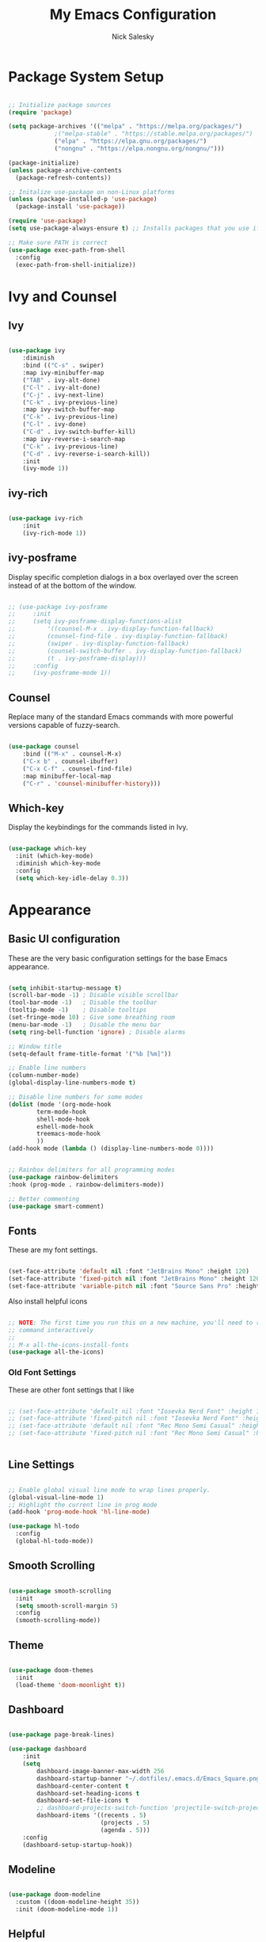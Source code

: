 #+title: My Emacs Configuration
#+author: Nick Salesky
#+PROPERTY: header-args:emacs-lisp :tangle ./init.el
#+STARTUP: overview

* Package System Setup

#+begin_src emacs-lisp

;; Initialize package sources
(require 'package)

(setq package-archives '(("melpa" . "https://melpa.org/packages/")
			 ;("melpa-stable" . "https://stable.melpa.org/packages/")
			 ("elpa" . "https://elpa.gnu.org/packages/")
             ("nongnu" . "https://elpa.nongnu.org/nongnu/")))

(package-initialize)
(unless package-archive-contents
  (package-refresh-contents))

;; Initalize use-package on non-Linux platforms
(unless (package-installed-p 'use-package)
  (package-install 'use-package))

(require 'use-package)
(setq use-package-always-ensure t) ;; Installs packages that you use if they're not already installed

;; Make sure PATH is correct
(use-package exec-path-from-shell
  :config
  (exec-path-from-shell-initialize))
#+end_src

* Ivy and Counsel
** Ivy

#+BEGIN_SRC emacs-lisp

(use-package ivy
    :diminish
    :bind (("C-s" . swiper)
    :map ivy-minibuffer-map
    ("TAB" . ivy-alt-done)
    ("C-l" . ivy-alt-done)
    ("C-j" . ivy-next-line)
    ("C-k" . ivy-previous-line)
    :map ivy-switch-buffer-map
    ("C-k" . ivy-previous-line)
    ("C-l" . ivy-done)
    ("C-d" . ivy-switch-buffer-kill)
    :map ivy-reverse-i-search-map
    ("C-k" . ivy-previous-line)
    ("C-d" . ivy-reverse-i-search-kill))
    :init
    (ivy-mode 1))

#+END_SRC

** ivy-rich

#+BEGIN_SRC emacs-lisp

(use-package ivy-rich
    :init
    (ivy-rich-mode 1))

#+END_SRC
** ivy-posframe
Display specific completion dialogs in a box overlayed over the screen instead of at the bottom of the window.

#+BEGIN_SRC emacs-lisp

;; (use-package ivy-posframe
;;     :init
;;     (setq ivy-posframe-display-functions-alist
;;         '((counsel-M-x . ivy-display-function-fallback)
;;         (counsel-find-file . ivy-display-function-fallback)
;;         (swiper . ivy-display-function-fallback)
;;         (counsel-switch-buffer . ivy-display-function-fallback)
;;         (t . ivy-posframe-display)))
;;     :config
;;     (ivy-posframe-mode 1))

#+END_SRC

#+RESULTS:
: t

** Counsel
Replace many of the standard Emacs commands with more powerful versions capable of fuzzy-search.

#+begin_src emacs-lisp

(use-package counsel
    :bind (("M-x" . counsel-M-x)
    ("C-x b" . counsel-ibuffer)
    ("C-x C-f" . counsel-find-file)
    :map minibuffer-local-map
    ("C-r" . 'counsel-minibuffer-history)))

#+end_src

#+RESULTS:
: counsel-minibuffer-history

** Which-key
Display the keybindings for the commands listed in Ivy.

#+begin_src emacs-lisp

(use-package which-key
  :init (which-key-mode)
  :diminish which-key-mode
  :config
  (setq which-key-idle-delay 0.3))

#+end_src

* Appearance
** Basic UI configuration
These are the very basic configuration settings for the base Emacs appearance.

#+begin_src emacs-lisp

(setq inhibit-startup-message t)
(scroll-bar-mode -1) ; Disable visible scrollbar
(tool-bar-mode -1)   ; Disable the toolbar
(tooltip-mode -1)    ; Disable tooltips
(set-fringe-mode 10) ; Give some breathing room
(menu-bar-mode -1)   ; Disable the menu bar
(setq ring-bell-function 'ignore) ; Disable alarms

;; Window title
(setq-default frame-title-format '("%b [%m]"))

;; Enable line numbers
(column-number-mode)
(global-display-line-numbers-mode t)

;; Disable line numbers for some modes
(dolist (mode '(org-mode-hook
        term-mode-hook
        shell-mode-hook
        eshell-mode-hook
        treemacs-mode-hook
        ))
(add-hook mode (lambda () (display-line-numbers-mode 0))))


;; Rainbox delimiters for all programming modes
(use-package rainbow-delimiters
:hook (prog-mode . rainbow-delimiters-mode))

;; Better commenting
(use-package smart-comment)
#+end_src

#+RESULTS:

** Fonts

These are my font settings.

#+begin_src emacs-lisp

(set-face-attribute 'default nil :font "JetBrains Mono" :height 120)
(set-face-attribute 'fixed-pitch nil :font "JetBrains Mono" :height 120)
(set-face-attribute 'variable-pitch nil :font "Source Sans Pro" :height 140)

#+end_src

Also install helpful icons
#+begin_src emacs-lisp

;; NOTE: The first time you run this on a new machine, you'll need to run this
;; command interactively
;;
;; M-x all-the-icons-install-fonts
(use-package all-the-icons)

#+end_src

*** Old Font Settings
These are other font settings that I like

#+BEGIN_SRC emacs-lisp

;; (set-face-attribute 'default nil :font "Iosevka Nerd Font" :height 120)
;; (set-face-attribute 'fixed-pitch nil :font "Iosevka Nerd Font" :height 120)
;; (set-face-attribute 'default nil :font "Rec Mono Semi Casual" :height 120)
;; (set-face-attribute 'fixed-pitch nil :font "Rec Mono Semi Casual" :height 120)


#+END_SRC

** Line Settings

#+BEGIN_SRC emacs-lisp

;; Enable global visual line mode to wrap lines properly.
(global-visual-line-mode 1)
;; Highlight the current line in prog mode
(add-hook 'prog-mode-hook 'hl-line-mode)

(use-package hl-todo
  :config
  (global-hl-todo-mode))

#+END_SRC

#+RESULTS:
: t

** Smooth Scrolling

#+BEGIN_SRC emacs-lisp

(use-package smooth-scrolling
  :init
  (setq smooth-scroll-margin 5)
  :config
  (smooth-scrolling-mode))

#+END_SRC

#+RESULTS:
: t

** Theme

#+begin_src emacs-lisp

(use-package doom-themes
  :init
  (load-theme 'doom-moonlight t))

#+end_src

#+RESULTS:

** Dashboard

#+begin_src emacs-lisp

(use-package page-break-lines)

(use-package dashboard
    :init
    (setq
        dashboard-image-banner-max-width 256
        dashboard-startup-banner "~/.dotfiles/.emacs.d/Emacs_Square.png"
        dashboard-center-content t
        dashboard-set-heading-icons t
        dashboard-set-file-icons t
        ;; dashboard-projects-switch-function 'projectile-switch-project
        dashboard-items '((recents . 5)
                          (projects . 5)
                          (agenda . 5)))
    :config
    (dashboard-setup-startup-hook))

#+end_src

#+RESULTS:
: t

** Modeline

#+begin_src emacs-lisp

(use-package doom-modeline
  :custom ((doom-modeline-height 35))
  :init (doom-modeline-mode 1))

#+end_src

** Helpful
Make the Emacs help pages more "helpful".

#+begin_src emacs-lisp

(use-package helpful
  :custom
  (counsel-describe-function-function #'helpful-callable)
  (counsel-describe-variable-function #'helpful-variable)
  :bind
  ([remap describe-function] . counsel-describe-function)
  ([remap describe-command] . helpful-command)
  ([remap describe-variable] . counsel-describe-variable)
  ([remap describe-key] . helpful-key))

#+end_src
** Emoji
Display emojis in any text mode!! :smile:

#+BEGIN_SRC emacs-lisp

(use-package emojify
  :config
  (global-emojify-mode))

#+END_SRC
* Keybindings
** General.el
Set up =general.el= to control all of my custom keybindings.

#+begin_src emacs-lisp

(use-package general
    :config
    (general-override-mode)
    (general-evil-setup t)
    (general-create-definer my-leader
        :keymaps '(normal visual emacs)
            :prefix "C-SPC")
            ;; :non-normal-prefix "C-SPC")
    (general-create-definer my-local-leader
        :keymaps '(normal insert visual emacs)
        :which-key "local-leader"
        :global-prefix "C-q"))

#+end_src

#+RESULTS:
: t

** ESC quits prompts
Make ESC quit prompts.

#+begin_src emacs-lisp

(global-set-key (kbd "<escape>") 'keyboard-escape-quit)

#+end_src

#+RESULTS:
: keyboard-escape-quit

** Hydra
*** Basic Config
Install the base Hydra package.

#+begin_src emacs-lisp
(use-package hydra)
#+end_src
*** Text Scale
Sets up a hydra to let me easily change the text scale.

#+begin_src emacs-lisp

(defhydra hydra-text-scale (:timeout 4)
  "scale text"
  ("j" text-scale-increase "up")
  ("k" text-scale-decrease "down")
  ("f" nil "finished" :exit t))

(my-leader
 "t k" '(hydra-text-scale/body :which-key "Scale text"))
#+end_src

** Evil
It's hard for me to function without VIM-style keybindings at this point, so Evil mode is a must-have feature.

#+begin_src emacs-lisp

(use-package evil
  :init
  (setq evil-want-integration t
	evil-want-keybinding nil
	evil-want-C-u-scroll t
	evil-want-C-i-jump nil)
  :config
  (evil-mode 1)
  (define-key evil-insert-state-map (kbd "C-g") 'evil-normal-state)
  (define-key evil-insert-state-map (kbd "C-h") 'evil-delete-backward-char-and-join)
  (define-key evil-insert-state-map (kbd "TAB") 'tab-to-tab-stop)

  ;; use visual line motions even outside of visual-line-mode buffers
  (evil-global-set-key 'motion "j" 'evil-next-visual-line)
  (evil-global-set-key 'motion "k" 'evil-previous-visual-line)

  ;; set the initial state for certain special modes
  (evil-set-initial-state 'messages-buffer-mode 'normal)
  (evil-set-initial-state 'dashboard-mode 'normal)
  ;; disable Evil-mode for certain buffers
  (evil-set-initial-state 'eshell-mode 'emacs))

;; Gives us default Evil configurations for a lot of other modes
(use-package evil-collection
  :after evil
  :config
  (evil-collection-init))

#+end_src

#+RESULTS:
: t

*** Multiple Cursors
This is an attempt to set up multiple cursors with =evil-mc=. For now, I'm trying to use the =multiple-cursors= package instead.

#+BEGIN_SRC emacs-lisp

;; (defhydra my-mc-hydra (:color pink
;;                        :hint nil
;;                        :pre (evil-mc-pause-cursors))
;;   "
;; ^Match^            ^Line-wise^           ^Manual^
;; ^^^^^^----------------------------------------------------
;; _Z_: match all     _J_: make & go down   _z_: toggle here
;; _m_: make & next   _K_: make & go up     _r_: remove last
;; _M_: make & prev   ^ ^                   _R_: remove all
;; _n_: skip & next   ^ ^                   _p_: pause/resume
;; _N_: skip & prev

;; Current pattern: %`evil-mc-pattern

;; "
;;   ("Z" #'evil-mc-make-all-cursors)
;;   ("m" #'evil-mc-make-and-goto-next-match)
;;   ("M" #'evil-mc-make-and-goto-prev-match)
;;   ("n" #'evil-mc-skip-and-goto-next-match)
;;   ("N" #'evil-mc-skip-and-goto-prev-match)
;;   ("J" #'evil-mc-make-cursor-move-next-line)
;;   ("K" #'evil-mc-make-cursor-move-prev-line)
;;   ("z" #'+multiple-cursors/evil-mc-toggle-cursor-here)
;;   ("r" #'+multiple-cursors/evil-mc-undo-cursor)
;;   ("R" #'evil-mc-undo-all-cursors)
;;   ("p" #'+multiple-cursors/evil-mc-toggle-cursors)
;;   ("q" #'evil-mc-resume-cursors "quit" :color blue)
;;   ("<escape>" #'evil-mc-resume-cursors "quit" :color blue))


;; (use-package evil-mc
;;   :config
;;   (global-evil-mc-mode)
;;   (general-define-key
;;     :states '(normal visual)
;;     :prefix "g"
;;     "z" 'my-mc-hydra/body))

#+END_SRC

#+RESULTS:
: t

** Tabs Not Spaces
I took this basic configuration from [[https://dougie.io/emacs/indentation/]]

#+begin_src emacs-lisp

(setq-default tab-width 4)
(setq-default indent-tabs-mode nil)
(setq-default c-basic-offset 4)
(setq-default evil-shift-width 4)

;; (setq-default electric-indent-inhibit t)

;; Make the backspace properly erase the whole tab instead of removing
;; 1 space at a time
(setq backward-delete-char-untabify-method 'hungry)

;; Make Evil mode backspace delete a whole tab's worth of spaces at a time
(general-define-key
    :states 'insert
    "<backspace>" 'backward-delete-char-untabify)

#+end_src

#+RESULTS:
: hungry

** Line Formatting
Keybindings for formatting lines of text/code.

#+BEGIN_SRC emacs-lisp

(my-leader
    ;; Line formatting
    "TAB TAB" '(smart-comment :which-key "Comment or uncomment lines"))

#+END_SRC
** Files
Keybindings for working with files.

#+BEGIN_SRC emacs-lisp

;; Keep track of recently-opened files
(recentf-mode 1)
(setq recentf-max-menu-items 25)
(setq recentf-max-saved-items 25)

(my-leader
    "." '(counsel-find-file :which-key "Find file")

    "f" '(:ignore t :which-key "files")
    "f r" '(counsel-recentf :which-key "Open Recent Files")
    "f c" '((lambda () (interactive)(find-file "~/.dotfiles/.emacs.d/config.org")) :which-key "Open config.org"))
#+END_SRC

#+RESULTS:

** Toggling
Some keybindings for toggling different functionalities on/off.

#+BEGIN_SRC emacs-lisp

(my-leader
     "t"  '(:ignore t :which-key "toggle")
     "t s" '(counsel-load-theme :which-key "Choose theme")

     "t t" '(treemacs :which-key "Treemacs")
     "t y" '(lsp-treemacs-symbols :which-key "Treemacs Symbols"))

#+END_SRC

** Open Applications
Different keybindings to open certain applications.

#+BEGIN_SRC emacs-lisp

(my-leader
    "o" '(:ignore t :which-key "open")
    "o e" '(eshell :which-key "Open EShell"))

#+END_SRC
** Windows
Keybindings for operating windows.

#+BEGIN_SRC emacs-lisp

(my-leader
     "w" '(:ignore t :which-key "window")
     "wc" '(delete-window :which-key "Close window")
     "wv" '(split-window-right :which-key "Vertical split")
     "ws" '(split-window-below :which-key "Horizontal split")
     "wh" '(windmove-left :which-key "Select left window")
     "wj" '(windmove-down :which-key "Select down window")
     "wk" '(windmove-up :which-key "Select up window")
     "wl" '(windmove-right :which-key "Select right window"))

#+END_SRC

** Buffers
Some useful keybindings for working with buffers.

#+BEGIN_SRC emacs-lisp

(my-leader
      ;"," '(counsel-switch-buffer :which-key "Switch buffer")

      "b" '(:ignore t :which-key "buffers")
      "b k" '(kill-buffer :which-key "Kill buffer"))

#+END_SRC
*** Basics

** Search
Keybindings for searching within different contexts.

| COMMAND             | DESCRIPTION                                     | KEYBINDING |
|---------------------+-------------------------------------------------+------------|
| avy-goto-char-timer | Start typing some chars on screen, jump to them | s          |
| avy-pop-mark        | Jump back from last =avy= search                  | S          |
| swiper              | Search the current buffer                       | SPC s b    |

#+BEGIN_SRC emacs-lisp

(general-define-key
 :states 'normal
 "s" 'avy-goto-char-timer
 "S" 'avy-pop-mark)

(my-leader
  "s" '(:ignore t :which-key "search")
  "s b" '(swiper :which-key "Search buffer"))

(use-package ag
  :general
  (my-leader
    "s p" '(projectile-ag :which-key "Search project")))
#+END_SRC

#+RESULTS:

** Multiple Cursors

| Command               | Keybinding | Description                          |
| mc/mark-all-like-this | R          | Marks all parts matching the region  |
| mc/edit-lines         | L          | Adds a cursor to each line in region |

#+BEGIN_SRC emacs-lisp

(use-package multiple-cursors
  :general
  (general-define-key
    :states '(normal visual)
    "R" 'mc/mark-all-like-this
    "L" 'mc/edit-lines)
  ;; keybindings for when multiple cursors are active
  (general-define-key
   :states '(normal visual emacs)
   :keymaps 'mc/keymap
    "C-n" 'mc/mark-more-like-this-extended))

#+END_SRC

#+RESULTS:

* Org Mode
** Basic config
The very basics for Org-mode, setting up fonts and basic visual features.

#+begin_src emacs-lisp

 (defun ns/org-mode-setup ()
   (org-indent-mode)
   ;; (variable-pitch-mode 1)
   (visual-line-mode 1))

(defun ns/org-font-setup ()
  ;; Make sure that anything that should be fixed pitch in Org files actually appears that way
    (set-face-attribute 'org-block nil :foreground nil :inherit
                        'fixed-pitch)
    (set-face-attribute 'org-code nil :inherit '(shadow fixed-pitch))
    (set-face-attribute 'org-table nil :inherit '(shadow fixed-pitch))
    ;; (set-face-attribute 'org-indent nil :inherit '(org-hide fixed-pitch))
    (set-face-attribute 'org-verbatim nil :inherit '(shadow fixed-pitch))
    (set-face-attribute 'org-special-keyword nil :inherit
                    '(font-lock-comment-face fixed-pitch))
    (set-face-attribute 'org-meta-line nil :inherit
                        '(font-lock-comment-face fixed-pitch))
    (set-face-attribute 'org-checkbox nil :inherit 'fixed-pitch))

;; Got this from https://stackoverflow.com/questions/10969617/hiding-markup-elements-in-org-mode
(defun ns/org-toggle-emphasis ()
  "Toggle hiding/showing of org emphasis markers"
  (interactive)
  (if org-hide-emphasis-markers
      (set-variable 'org-hide-emphasis-markers nil)
    (set-variable 'org-hide-emphasis-markers t)))


(use-package org-contrib :pin nongnu)

;; Org Mode
(use-package org
    :pin elpa
    :hook (org-mode . ns/org-mode-setup)
    :config
    ;; (ns/org-font-setup)
    (setq
     ;; org-hide-emphasis-markers nil
        org-ellipsis " ▾"
        org-pretty-entities t

        org-directory "~/org"

        org-src-tab-acts-natively t
        org-src-preserve-indentation t

        org-todo-keywords
        '((sequence "TODO(t)" "NEXT(n)" "|" "DONE(d!)")
            (sequence "BACKLOG(b)" "PLAN(p)" "READY(r)" "ACTIVE(a)" "REVIEW(v)"
                "WAIT(w@/!)" "HOLD(h)" "|" "COMPLETED(c)" "CANC(k@)")))

    :general
    (my-leader
      "n" '(:ignore t :which-key "notes")))

    ;; local-leader stuff
    ;; (my-local-leader
    ;;   :keymaps 'org-mode-map
    ;;   "b" '(org-babel-tangle :which-key "Org babel tangle")
    ;;   "t" '(


#+end_src

#+RESULTS:

** Configure Babel
#+begin_src emacs-lisp

(org-babel-do-load-languages 'org-babel-load-languages
    '((emacs-lisp . t)
    (python . t)))

(setq org-confirm-babel-evaluate nil)


#+end_src

#+RESULTS:
: ((py . src python) (el . src emacs-lisp) (sh . src shell) (a . export ascii) (c . center) (C . comment) (e . example) (E . export) (h . export html) (l . export latex) (q . quote) (s . src) (v . verse))

** Auto-tangle configuration files
Automatically tangle the =config.org= file whenever it is saved. I currently have this turned off because I prefer to be safe and run =(org-babel-tangle)= manually whenever I'm done editing this file.

#+begin_src emacs-lisp

(defun ns/org-babel-tangle-config ()
  (when (string-equal (buffer-file-name)
                      (expand-file-name "~/.dotfiles/.emacs.d/config.org"))
    (let ((org-confirm-babel-evaluate nil))
      (org-babel-tangle))))

;(add-hook 'org-mode-hook (lambda () (add-hook 'after-save-hook #'ns/org-babel-tangle-config)))

#+end_src

** Visual fill
View Org-mode documents in a centered document view. (I replaced this with Olivetti, just keeping this around until I verify that it works well)

#+BEGIN_SRC emacs-lisp

;; (defun ns/org-mode-visual-fill ()
;;     (setq visual-fill-column-width 120
;;     visual-fill-column-center-text t)
;;     (visual-fill-column-mode 1))

;; (use-package visual-fill-column
;;     :hook (org-mode . ns/org-mode-visual-fill))

#+END_SRC

#+RESULTS:
| #[0 \301\211\207 [imenu-create-index-function org-imenu-get-tree] 2] | org-modern-mode | ns/org-mode-visual-fill | #[0 \300\301\302\303\304$\207 [add-hook change-major-mode-hook org-show-all append local] 5] | #[0 \300\301\302\303\304$\207 [add-hook change-major-mode-hook org-babel-show-result-all append local] 5] | org-babel-result-hide-spec | org-babel-hide-all-hashes | ns/org-mode-setup | (lambda nil (display-line-numbers-mode 0)) | org-eldoc-load |

** Org-modern
Give Org-mode documents some extra visual polish.

#+BEGIN_SRC emacs-lisp

(use-package org-modern
    :config
    (add-hook 'org-mode-hook #'org-modern-mode)
    (add-hook 'org-agenda-finalize #'org-modern-agenda))

#+END_SRC
** Org-roam

#+BEGIN_SRC emacs-lisp

(use-package org-roam
  :custom
  (org-roam-directory "~/org/roam/")
  :config
  (setq org-roam-node-display-template (concat "${title:*} " (propertize "${tags:10}" 'face 'org-tag)))
  (org-roam-db-autosync-mode)
  :general
  (my-leader
    "n r" '(:ignore t :which-key "roam")
    ;;"n r" '(:keymap org-roam-mode-map :which-key "roam")
    "n r f" '(org-roam-node-find :which-key "Find Node")
    "n r i" '(org-roam-node-insert :which-key "Insert Node")
    "n r o" '(org-roam-node-open :which-key "Open Node")
    "n r g" '(org-roam-graph :which-key "Graph")))

#+END_SRC

#+RESULTS:

** Org-tree-slide
Make presentations in org-mode!

#+BEGIN_SRC emacs-lisp

(use-package hide-mode-line)

(defun ns/presentation-setup ()
    (setq text-scale-mode-amount 2)
    (org-display-inline-images)
    (text-scale-mode 1)
    (hide-mode-line-mode 1))

(defun ns/presentation-end ()
    (text-scale-mode 0)
    (hide-mode-line-mode 0))

(use-package org-tree-slide
    :hook ((org-tree-slide-play . ns/presentation-setup)
           (org-tree-slide-stop . ns/presentation-end))
    :custom
    (org-tree-slide-slide-in-effect nil)
    (org-tree-slide-activate-message "Presentation started!")
    (org-tree-slide-deactivate-message "Presentation finished!")
    (org-tree-slide-header t)
    (org-image-actual-width nil)
    :bind
    (:map org-mode-map
            ("<f8>" . org-tree-slide-mode)
        :map org-tree-slide-mode-map
            ("<f9>" . org-tree-slide-move-previous-tree)
            ("<f10>" . org-tree-slide-move-next-tree)
        ))

#+END_SRC

#+RESULTS:
: org-tree-slide-move-next-tree

* Editor
This section is a little vague, but I'm planning to put general packages/configuration settings here that don't fit elsewhere and help make Emacs a better editor in general.

** Olivetti

#+BEGIN_SRC emacs-lisp

(use-package olivetti
  :init
  (setq olivetti-body-width 80
        olivetti-style t)
  :hook
  (org-mode . olivetti-mode))

#+END_SRC

#+RESULTS:
| #[0 \301\211\207 [imenu-create-index-function org-imenu-get-tree] 2] | olivetti-mode | org-modern-mode | #[0 \300\301\302\303\304$\207 [add-hook change-major-mode-hook org-show-all append local] 5] | #[0 \300\301\302\303\304$\207 [add-hook change-major-mode-hook org-babel-show-result-all append local] 5] | org-babel-result-hide-spec | org-babel-hide-all-hashes | ns/org-mode-setup | (lambda nil (display-line-numbers-mode 0)) | org-eldoc-load |

* Development Tools
Different tools for programming.

** Git
Different packages for working with Git.

*** Magit

#+begin_src emacs-lisp

(use-package magit
  :general
  (my-leader
    "g" '(:ignore t :which-key "git")
    "g g" '(magit-status :which-key "Magit Status")))

;(use-package forge)
#+end_src

#+RESULTS:

*** Blamer.el

#+BEGIN_SRC emacs-lisp

(use-package blamer
  :general
  (my-leader
    "g b" '(global-blamer-mode :which-key "Toggle blamer mode")))

#+END_SRC

#+RESULTS:

** Projectile

#+begin_src emacs-lisp

(use-package projectile
  :diminish projectile-mode
  :config (projectile-mode)
  :custom ((projectile-completion-system 'ivy))
  :bind-keymap
  ("C-c p" . projectile-command-map)
  :init
  ;(when (file-directory-p "~/Documents")
    ;(setq projectile-project-search-path '("~/Documents")))
  (setq projectile-switch-project-action #'projectile-dired)

  :general
  (my-leader
      "SPC" '(projectile-find-file :which-key "Find file in project")
      "p" '(:ignore t :which-key "projects")
      "p p" '(projectile-switch-project :which-key "Switch project")))

(use-package counsel-projectile
  :config (counsel-projectile-mode))

#+end_src

#+RESULTS:
: t

** Treemacs

#+begin_src emacs-lisp

(use-package treemacs)
(use-package treemacs-evil
    :after (treemacs evil))
(use-package treemacs-projectile
    :after (treemacs projectile))
(use-package treemacs-icons-dired
    :hook (dired-mode . treemacs-icons-dired-enable-once))
(use-package treemacs-magit
    :after (treemacs magit))
(use-package lsp-treemacs
    :after (treemacs lsp-mode)
    :config (lsp-treemacs-sync-mode 1))
(use-package treemacs-all-the-icons
  :config
  (treemacs-load-theme "all-the-icons"))

#+end_src

#+RESULTS:
: t

** LSP and DAP

#+begin_src emacs-lisp

(use-package lsp-mode
    :commands (lsp lsp-deferred)
    :init
    (setq lsp-keymap-prefix "C-l")
    :config
    (lsp-enable-which-key-integration t)
    ;; :general
    ;; TODO figure this out
    ;; (my-leader
    ;;   "c" '(:ignore t :which-key "code")))
    ;; (add-hook 'lsp-after-open-hook
    ;;     (lambda ()
    ;;       (when (lsp-find-workspace 'rust-analyzer nil)
    ;;         (lsp-rust-analyzer-inlay-hints-mode))))
    :custom

    ;; Enable/disable type hints as you type for Rust
    (lsp-rust-analyzer-server-display-inlay-hints t)
    (lsp-rust-analyzer-display-lifetime-elision-hints-enable "skip_trivial")
    (lsp-rust-analyzer-display-chaining-hints nil)
    (lsp-rust-analyzer-display-lifetime-elision-hints-use-parameter-names nil)
    (lsp-rust-analyzer-display-closure-return-type-hints t)
    (lsp-rust-analyzer-display-parameter-hints t)
    (lsp-rust-analyzer-display-reborrow-hints nil))

(use-package lsp-ivy)

(use-package lsp-ui
    :hook (lsp-mode . lsp-ui-mode)
    :custom
    (lsp-ui-peek-always-show t)
    (lsp-ui-sideline-show-hover t)
    (lsp-ui-doc-position 'bottom)
    (lsp-ui-doc-enable nil))

#+end_src

#+RESULTS:
| company-mode | lsp-ui-mode |

Configure DAP-Mode for debugging support

#+BEGIN_SRC emacs-lisp

(use-package dap-mode
  :config
  (dap-auto-configure-mode))

#+END_SRC 

#+RESULTS:
: t

** Flycheck
#+BEGIN_SRC emacs-lisp

(use-package flycheck)

#+END_SRC 
** Tree-Sitter

#+BEGIN_SRC emacs-lisp

(use-package tree-sitter
  :config
  (global-tree-sitter-mode)
  :hook
  (tree-sitter-mode . tree-sitter-hl-mode))

(use-package tree-sitter-langs)

#+END_SRC

#+RESULTS:

** Company Mode
A good code-completion package. I might consider switching to Corfu at some point.

#+begin_src emacs-lisp

  (use-package company
    :after lsp-mode
    :hook (lsp-mode . company-mode)
    :bind (:map company-active-map
            ("<tab>" . company-complete-selection))
           (:map lsp-mode-map
            ("<tab>" . company-indent-or-complete-common))
    :custom
    (company-minimum-prefix-length 1)
    (company-idle-delay 0.0))

;; Adds colors and icons to company-mode
(use-package company-box
  :hook (company-mode . company-box-mode))


#+end_src

#+RESULTS:
: company-indent-or-complete-common

** Format All The Code
A simple code formatting system for a ton of languages.

#+begin_src emacs-lisp

(use-package format-all)
  ;:hook
  ;(prog-mode . format-all-mode)

#+end_src

** YASnippet
Add various templates to Emacs.

#+BEGIN_SRC emacs-lisp

(use-package yasnippet
  :config
  (yas-global-mode))

#+END_SRC

** Wakatime
Wakatime makes it easy for me to keep track of how much time I'm spending on various projects.

#+BEGIN_SRC emacs-lisp

(use-package wakatime-mode
  :config
  (global-wakatime-mode))

#+END_SRC
** Perspective
Add named workspaces to Emacs with their own buffers.

#+BEGIN_SRC emacs-lisp

(use-package perspective
    :init
    (setq persp-state-default-file "~/.dotfiles/.emacs.d/perspective-state")

    :config
    (persp-mode)

    :general
    (my-leader
      "," '(persp-ivy-switch-buffer :which-key "Switch buffer")
      "b k" '(persp-remove-buffer :which-key "Remove buffer")

      "TAB" '(:ignore t :which-key "workspace")
      "TAB ." '(persp-switch :which-key "Switch to or create a workspace")
      "TAB r" '(persp-rename :which-key "Rename workspace")
      "TAB s" '(persp-state-save :which-key "Save workspaces")
      "TAB l" '(persp-state-load :which-key "Load saved workspaces")
      "TAB k" '(persp-kill :which-key "Kill workspace")
      "TAB 1" '((lambda () (interactive)(persp-switch-by-number 1)) :which-key "Switch to workspace 1")
      "TAB 2" '((lambda () (interactive)(persp-switch-by-number 2)) :which-key "Switch to workspace 2")
      "TAB 3" '((lambda () (interactive)(persp-switch-by-number 3)) :which-key "Switch to workspace 3")
      "TAB 4" '((lambda () (interactive)(persp-switch-by-number 4)) :which-key "Switch to workspace 4")
      "TAB 5" '((lambda () (interactive)(persp-switch-by-number 5)) :which-key "Switch to workspace 5")
      "TAB 6" '((lambda () (interactive)(persp-switch-by-number 6)) :which-key "Switch to workspace 6")
      "TAB 7" '((lambda () (interactive)(persp-switch-by-number 7)) :which-key "Switch to workspace 7")
      "TAB 8" '((lambda () (interactive)(persp-switch-by-number 8)) :which-key "Switch to workspace 8")
      "TAB 9" '((lambda () (interactive)(persp-switch-by-number 9)) :which-key "Switch to workspace 9")))

#+END_SRC

#+RESULTS:

** SmartParens

#+BEGIN_SRC emacs-lisp

(use-package smartparens
  :hook
  (prog-mode . smartparens-mode))

(use-package evil-smartparens
  :hook
  (smartparens-enabled . evil-smartparens-mode))
#+END_SRC

#+RESULTS:
| evil-smartparens-mode |

* Language-specific Configuration
My configuration for each programming language workflow that I want to be able to work with.

** Python

#+BEGIN_SRC emacs-lisp

(use-package lsp-pyright
  :hook
  (python-mode . (lambda ()
                   (require 'lsp-pyright)
                   (lsp-deferred))))

#+END_SRC

#+RESULTS:
| (lambda nil (require 'lsp-pyright) (lsp-deferred)) | evil-collection-python-set-evil-shift-width | doom-modeline-env-setup-python |

** Typescript

#+begin_src emacs-lisp :results output

(use-package typescript-mode
  :mode "\\.ts\\'"
  :hook (typescript-mode . lsp-deferred)
  :config
  (setq typescript-indent-level 4))

#+end_src

#+RESULTS:

** Rust
Inspired by https://robert.kra.hn/posts/2021-02-07_rust-with-emacs/

Most Rustic keybindings begin with =C-c C-c=

#+begin_src emacs-lisp

(use-package rustic
  :bind (:map rustic-mode-map
              ("M-j" . lsp-ui-imenu)
              ("M-?" . lsp-find-references)))
  ;; :config
  ;; uncomment for less flashiness
  ;; (setq lsp-eldoc-hook nil)
  ;; (setq lsp-enable-symbol-highlighting nil)
  ;; (setq lsp-signature-auto-activate nil)

  ;; comment to disable rustfmt on save
  ;; (setq rustic-format-on-save t))


#+end_src

#+RESULTS:

** C/C++

#+begin_src emacs-lisp

(add-hook 'c-mode-hook 'lsp)
(add-hook 'c++-mode-hook 'lsp)

#+end_src

#+RESULTS:
| lsp |

** Java

#+BEGIN_SRC emacs-lisp

;; (use-package meghanada
;;   :hook
;;   (java-mode . meghanada-mode)
;;   (java-mode . flycheck-mode))

;; (setq meghanada-java-path "java"
;;       meghanada-maven-path "mvn")

(use-package lsp-java
  :hook
  (java-mode . lsp))
  

#+END_SRC

#+RESULTS:
| lsp | lsp-mode | lsp-java | flycheck-mode | meghanada-mode |

** GLSL

#+BEGIN_SRC emacs-lisp

(use-package glsl-mode
  :mode "\\.glsl\\'")

#+END_SRC
** Retro Assembly
My configurations for various retro assembly architectures.

*** 6502
Programming for the C64 and NES.

#+BEGIN_SRC emacs-lisp

(use-package ca65-mode
  :mode "\\.s\\'")

#+END_SRC
* Temp

#+begin_src emacs-lisp

#+end_src
